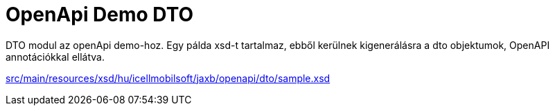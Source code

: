 = OpenApi Demo DTO

DTO modul az openApi demo-hoz. 
Egy pálda xsd-t tartalmaz, ebből kerülnek kigenerálásra a dto objektumok, OpenAPI annotációkkal ellátva.

link:src/main/resources/xsd/hu/icellmobilsoft/jaxb/openapi/dto/sample.xsd[]